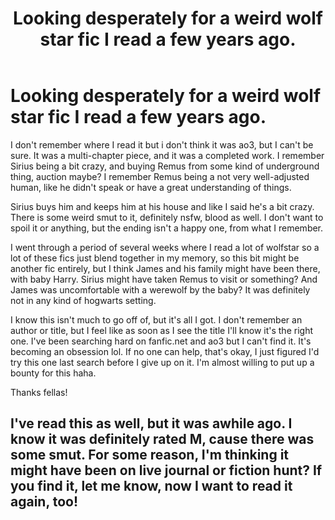 #+TITLE: Looking desperately for a weird wolf star fic I read a few years ago.

* Looking desperately for a weird wolf star fic I read a few years ago.
:PROPERTIES:
:Author: mirandagator
:Score: 4
:DateUnix: 1545525480.0
:DateShort: 2018-Dec-23
:FlairText: Fic Search
:END:
I don't remember where I read it but i don't think it was ao3, but I can't be sure. It was a multi-chapter piece, and it was a completed work. I remember Sirius being a bit crazy, and buying Remus from some kind of underground thing, auction maybe? I remember Remus being a not very well-adjusted human, like he didn't speak or have a great understanding of things.

Sirius buys him and keeps him at his house and like I said he's a bit crazy. There is some weird smut to it, definitely nsfw, blood as well. I don't want to spoil it or anything, but the ending isn't a happy one, from what I remember.

I went through a period of several weeks where I read a lot of wolfstar so a lot of these fics just blend together in my memory, so this bit might be another fic entirely, but I think James and his family might have been there, with baby Harry. Sirius might have taken Remus to visit or something? And James was uncomfortable with a werewolf by the baby? It was definitely not in any kind of hogwarts setting.

I know this isn't much to go off of, but it's all I got. I don't remember an author or title, but I feel like as soon as I see the title I'll know it's the right one. I've been searching hard on fanfic.net and ao3 but I can't find it. It's becoming an obsession lol. If no one can help, that's okay, I just figured I'd try this one last search before I give up on it. I'm almost willing to put up a bounty for this haha.

Thanks fellas!


** I've read this as well, but it was awhile ago. I know it was definitely rated M, cause there was some smut. For some reason, I'm thinking it might have been on live journal or fiction hunt? If you find it, let me know, now I want to read it again, too!
:PROPERTIES:
:Score: 1
:DateUnix: 1545629856.0
:DateShort: 2018-Dec-24
:END:
